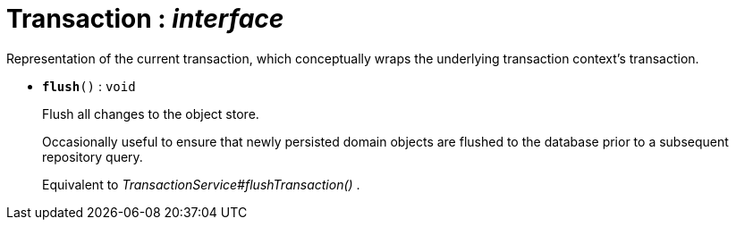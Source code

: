 = Transaction : _interface_



Representation of the current transaction, which conceptually wraps the underlying transaction context's transaction.

* `[teal]#*flush*#()` : `void`
+
Flush all changes to the object store.
+
Occasionally useful to ensure that newly persisted domain objects are flushed to the database prior to a subsequent repository query.
+
Equivalent to _TransactionService#flushTransaction()_ .
